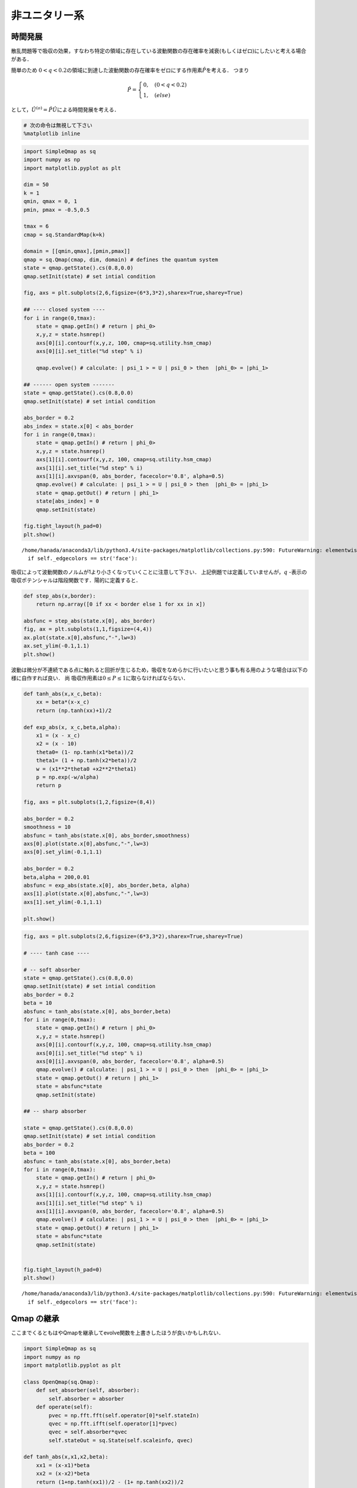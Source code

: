 
非ユニタリー系
--------------

時間発展
~~~~~~~~

散乱問題等で吸収の効果，すなわち特定の領域に存在している波動関数の存在確率を減衰(もしくはゼロ)にしたいと考える場合がある．

簡単のため
:math:`0<q<0.2`\ の領域に到達した波動関数の存在確率をゼロにする作用素\ :math:`\hat{P}`\ を考える．
つまり

.. math::


   \hat{P} = \begin{cases}
   0, \quad (0<q<0.2)\\
   1, \quad (else)
   \end{cases}

として，\ :math:`\hat{U}^{(o)}=\hat{P}\hat{U}`\ による時間発展を考える．

.. code:: python

    # 次の命令は無視して下さい
    %matplotlib inline

.. code:: python

    import SimpleQmap as sq
    import numpy as np
    import matplotlib.pyplot as plt
    
    dim = 50
    k = 1
    qmin, qmax = 0, 1
    pmin, pmax = -0.5,0.5
    
    tmax = 6
    cmap = sq.StandardMap(k=k)
    
    domain = [[qmin,qmax],[pmin,pmax]]
    qmap = sq.Qmap(cmap, dim, domain) # defines the quantum system
    state = qmap.getState().cs(0.8,0.0) 
    qmap.setInit(state) # set intial condition
    
    fig, axs = plt.subplots(2,6,figsize=(6*3,3*2),sharex=True,sharey=True)
    
    ## ---- closed system ----
    for i in range(0,tmax):
        state = qmap.getIn() # return | phi_0>
        x,y,z = state.hsmrep()
        axs[0][i].contourf(x,y,z, 100, cmap=sq.utility.hsm_cmap)
        axs[0][i].set_title("%d step" % i)
    
        qmap.evolve() # calculate: | psi_1 > = U | psi_0 > then  |phi_0> = |phi_1>
    
    ## ------ open system -------
    state = qmap.getState().cs(0.8,0.0) 
    qmap.setInit(state) # set intial condition
    
    abs_border = 0.2
    abs_index = state.x[0] < abs_border
    for i in range(0,tmax):
        state = qmap.getIn() # return | phi_0>
        x,y,z = state.hsmrep()
        axs[1][i].contourf(x,y,z, 100, cmap=sq.utility.hsm_cmap)
        axs[1][i].set_title("%d step" % i)
        axs[1][i].axvspan(0, abs_border, facecolor='0.8', alpha=0.5)
        qmap.evolve() # calculate: | psi_1 > = U | psi_0 > then  |phi_0> = |phi_1>
        state = qmap.getOut() # return | phi_1>
        state[abs_index] = 0
        qmap.setInit(state)
        
    fig.tight_layout(h_pad=0)
    plt.show()


.. parsed-literal::

    /home/hanada/anaconda3/lib/python3.4/site-packages/matplotlib/collections.py:590: FutureWarning: elementwise comparison failed; returning scalar instead, but in the future will perform elementwise comparison
      if self._edgecolors == str('face'):



.. image:: nonuni_files/nonuni_2_1.png


吸収によって波動関数のノルムが1より小さくなっていくことに注意して下さい．
上記例題では定義していませんが，\ :math:`q`
-表示の吸収ポテンシャルは階段関数です．陽的に定義すると．

.. code:: python

    def step_abs(x,border):
        return np.array([0 if xx < border else 1 for xx in x])
    
    absfunc = step_abs(state.x[0], abs_border)
    fig, ax = plt.subplots(1,1,figsize=(4,4))
    ax.plot(state.x[0],absfunc,"-",lw=3)
    ax.set_ylim(-0.1,1.1)
    plt.show()



.. image:: nonuni_files/nonuni_4_0.png


波動は微分が不連続である点に触れると回折が生じるため，吸収をなめらかに行いたいと思う事も有る用のような場合は以下の様に自作すれば良い．
尚 吸収作用素は\ :math:`0\le P \le1`\ に取らなければならない．

.. code:: python

    def tanh_abs(x,x_c,beta):
        xx = beta*(x-x_c)
        return (np.tanh(xx)+1)/2
    
    def exp_abs(x, x_c,beta,alpha):
        x1 = (x - x_c)
        x2 = (x - 10)
        theta0= (1- np.tanh(x1*beta))/2
        theta1= (1 + np.tanh(x2*beta))/2
        w = (x1**2*theta0 +x2**2*theta1)
        p = np.exp(-w/alpha)
        return p
    
    fig, axs = plt.subplots(1,2,figsize=(8,4))
    
    abs_border = 0.2
    smoothness = 10
    absfunc = tanh_abs(state.x[0], abs_border,smoothness)
    axs[0].plot(state.x[0],absfunc,"-",lw=3)
    axs[0].set_ylim(-0.1,1.1)
    
    abs_border = 0.2
    beta,alpha = 200,0.01
    absfunc = exp_abs(state.x[0], abs_border,beta, alpha)
    axs[1].plot(state.x[0],absfunc,"-",lw=3)
    axs[1].set_ylim(-0.1,1.1)
    
    plt.show()



.. image:: nonuni_files/nonuni_6_0.png


.. code:: python

    fig, axs = plt.subplots(2,6,figsize=(6*3,3*2),sharex=True,sharey=True)
    
    # ---- tanh case ----
    
    # -- soft absorber
    state = qmap.getState().cs(0.8,0.0)
    qmap.setInit(state) # set intial condition
    abs_border = 0.2
    beta = 10
    absfunc = tanh_abs(state.x[0], abs_border,beta)
    for i in range(0,tmax):
        state = qmap.getIn() # return | phi_0>
        x,y,z = state.hsmrep()
        axs[0][i].contourf(x,y,z, 100, cmap=sq.utility.hsm_cmap)
        axs[0][i].set_title("%d step" % i)
        axs[0][i].axvspan(0, abs_border, facecolor='0.8', alpha=0.5)
        qmap.evolve() # calculate: | psi_1 > = U | psi_0 > then  |phi_0> = |phi_1>
        state = qmap.getOut() # return | phi_1>
        state = absfunc*state
        qmap.setInit(state)
    
    ## -- sharp absorber
    
    state = qmap.getState().cs(0.8,0.0)
    qmap.setInit(state) # set intial condition
    abs_border = 0.2
    beta = 100
    absfunc = tanh_abs(state.x[0], abs_border,beta)
    for i in range(0,tmax):
        state = qmap.getIn() # return | phi_0>
        x,y,z = state.hsmrep()
        axs[1][i].contourf(x,y,z, 100, cmap=sq.utility.hsm_cmap)
        axs[1][i].set_title("%d step" % i)
        axs[1][i].axvspan(0, abs_border, facecolor='0.8', alpha=0.5)
        qmap.evolve() # calculate: | psi_1 > = U | psi_0 > then  |phi_0> = |phi_1>
        state = qmap.getOut() # return | phi_1>
        state = absfunc*state
        qmap.setInit(state)
    
    
    fig.tight_layout(h_pad=0)
    plt.show()


.. parsed-literal::

    /home/hanada/anaconda3/lib/python3.4/site-packages/matplotlib/collections.py:590: FutureWarning: elementwise comparison failed; returning scalar instead, but in the future will perform elementwise comparison
      if self._edgecolors == str('face'):



.. image:: nonuni_files/nonuni_7_1.png


Qmap の継承
~~~~~~~~~~~

ここまでくるともはやQmapを継承してevolve関数を上書きしたほうが良いかもしれない．

.. code:: python

    import SimpleQmap as sq
    import numpy as np
    import matplotlib.pyplot as plt
    
    class OpenQmap(sq.Qmap):
        def set_absorber(self, absorber):
            self.absorber = absorber
        def operate(self):
            pvec = np.fft.fft(self.operator[0]*self.stateIn)
            qvec = np.fft.ifft(self.operator[1]*pvec)
            qvec = self.absorber*qvec
            self.stateOut = sq.State(self.scaleinfo, qvec)
    
    def tanh_abs(x,x1,x2,beta):
        xx1 = (x-x1)*beta
        xx2 = (x-x2)*beta
        return (1+np.tanh(xx1))/2 - (1+ np.tanh(xx2))/2 
    
    def exp_abs(x, x1,x2,alpha,beta):
        x1 = (x - x1)
        x2 = (x - x2)
        theta0= (1 - np.tanh(x1*beta))/2
        theta1= (1 + np.tanh(x2*beta))/2
        w = (x1**2*theta0 +x2**2*theta1)
        p = np.exp(-w/alpha)
        return p
    
    dim = 50
    k = 1
    qmin, qmax = 0, 1
    pmin, pmax = -0.5,0.5
    
    tmax = 6
    cmap = sq.StandardMap(k=k)
    
    domain = [[qmin,qmax],[pmin,pmax]]
    qmap = OpenQmap(cmap, dim, domain) # defines the quantum system
    state = qmap.getState().cs(0.7,0.0)
    qmap.setInit(state) # set intial condition
    
    
    ## ---- tanh absorber  ----
    fig, axs = plt.subplots(2,6,figsize=(6*3,3*2),sharex=True,sharey=False)
    
    abs_x1= 0.25
    abs_x2 = 0.75
    beta=100
    absfunc = tanh_abs(state.x[0], abs_x1, abs_x2, beta)
    qmap.set_absorber(absfunc)
    for i in range(0,tmax):
        state = qmap.getIn() # return | phi_0>
        x,y,z = state.hsmrep()
        if i == 0:
            axs[0][i].plot(state.x[0], absfunc)
            axs[0][i].set_ylim(-0.1,1.1)
        else:
            axs[0][i].contourf(x,y,z, 100, cmap=sq.utility.hsm_cmap)
            axs[0][i].set_title("%d step" % i)
            axs[0][i].axvspan(0, abs_x1, facecolor='0.8', alpha=0.5)
            axs[0][i].axvspan(abs_x2,1, facecolor='0.8', alpha=0.5)
    
        qmap.evolve()
    
    ## ------ exp absorber  -------
    state = qmap.getState().cs(0.7,0.0)
    qmap.setInit(state) # set intial condition
    beta,alpha = 200,0.01
    absfunc = exp_abs(state.x[0], abs_x1,abs_x2, alpha,beta)
    qmap.set_absorber(absfunc)
    for i in range(0,tmax):
        state = qmap.getIn() # return | phi_0>
        x,y,z = state.hsmrep()
    
        if i == 0:
            axs[1][i].plot(state.x[0], absfunc)
            axs[1][i].set_ylim(-0.1,1.1)
        else:
            axs[1][i].contourf(x,y,z, 100, cmap=sq.utility.hsm_cmap)
            axs[1][i].set_title("%d step" % i)
            axs[1][i].axvspan(0, abs_x1, facecolor='0.8', alpha=0.5)
            axs[1][i].axvspan(abs_x2,1, facecolor='0.8', alpha=0.5)
    
        qmap.evolve()
    
    
    fig.tight_layout(h_pad=0)
    plt.show()


.. parsed-literal::

    /home/hanada/anaconda3/lib/python3.4/site-packages/matplotlib/collections.py:590: FutureWarning: elementwise comparison failed; returning scalar instead, but in the future will perform elementwise comparison
      if self._edgecolors == str('face'):



.. image:: nonuni_files/nonuni_9_1.png


固有状態
~~~~~~~~

次に :math:`\hat{U}^{(o)}`\ の固有値問題を考える． Qmap
のoperatateを吸収作用素付きの時間発展を定義すればそのまま固有関数が求まる様になっている．

.. code:: python

    import SimpleQmap as sq
    import numpy as np
    import matplotlib.pyplot as plt
    
    class OpenQmap(sq.Qmap):
        def set_absorber(self, absorber):
            self.absorber = absorber
        def operate(self):
            pvec = np.fft.fft(self.operator[0]*self.stateIn)
            qvec = np.fft.ifft(self.operator[1]*pvec)
            qvec = self.absorber*qvec
            self.stateOut = sq.State(self.scaleinfo, qvec)
    
    def tanh_abs(x,x1,x2,beta):
        xx1 = (x-x1)*beta
        xx2 = (x-x2)*beta
        return (1+np.tanh(xx1))/2 - (1+ np.tanh(xx2))/2 
    
    def exp_abs(x, x1,x2,alpha,beta):
        x1 = (x - x1)
        x2 = (x - x2)
        theta0= (1 - np.tanh(x1*beta))/2
        theta1= (1 + np.tanh(x2*beta))/2
        w = (x1**2*theta0 +x2**2*theta1)
        p = np.exp(-w/alpha)
        return p
    
    dim = 50
    k = 1
    qmin, qmax = 0, 1
    pmin, pmax = -0.5,0.5
    
    tmax = 6
    cmap = sq.StandardMap(k=k)
    
    domain = [[qmin,qmax],[pmin,pmax]]
    qmap = OpenQmap(cmap, dim, domain) # defines the quantum system
    
    ## ---- tanh absorber  ----
    fig, axs = plt.subplots(1,6,figsize=(6*3,3))
    
    abs_x1= 0.25
    abs_x2 = 0.75
    beta=100
    absfunc = tanh_abs(state.x[0], abs_x1, abs_x2, beta)
    qmap.set_absorber(absfunc)
    evals, evecs = qmap.eigen()
    
    theta = np.linspace(-np.pi,np.pi,100)
    z = np.exp(1.j*theta)
    axs[0].plot(z.real, z.imag, '-g')
    axs[0].plot(evals.real,evals.imag, 'o')
    
    for i, evec in enumerate(evecs):
        x,y,z = evec.hsmrep()
        axs[i+1].contourf(x,y,z,100,cmap=sq.utility.hsm_cmap)
        if i >=4:
            break
    plt.show()


.. parsed-literal::

    /home/hanada/anaconda3/lib/python3.4/site-packages/matplotlib/collections.py:590: FutureWarning: elementwise comparison failed; returning scalar instead, but in the future will perform elementwise comparison
      if self._edgecolors == str('face'):



.. image:: nonuni_files/nonuni_11_1.png


